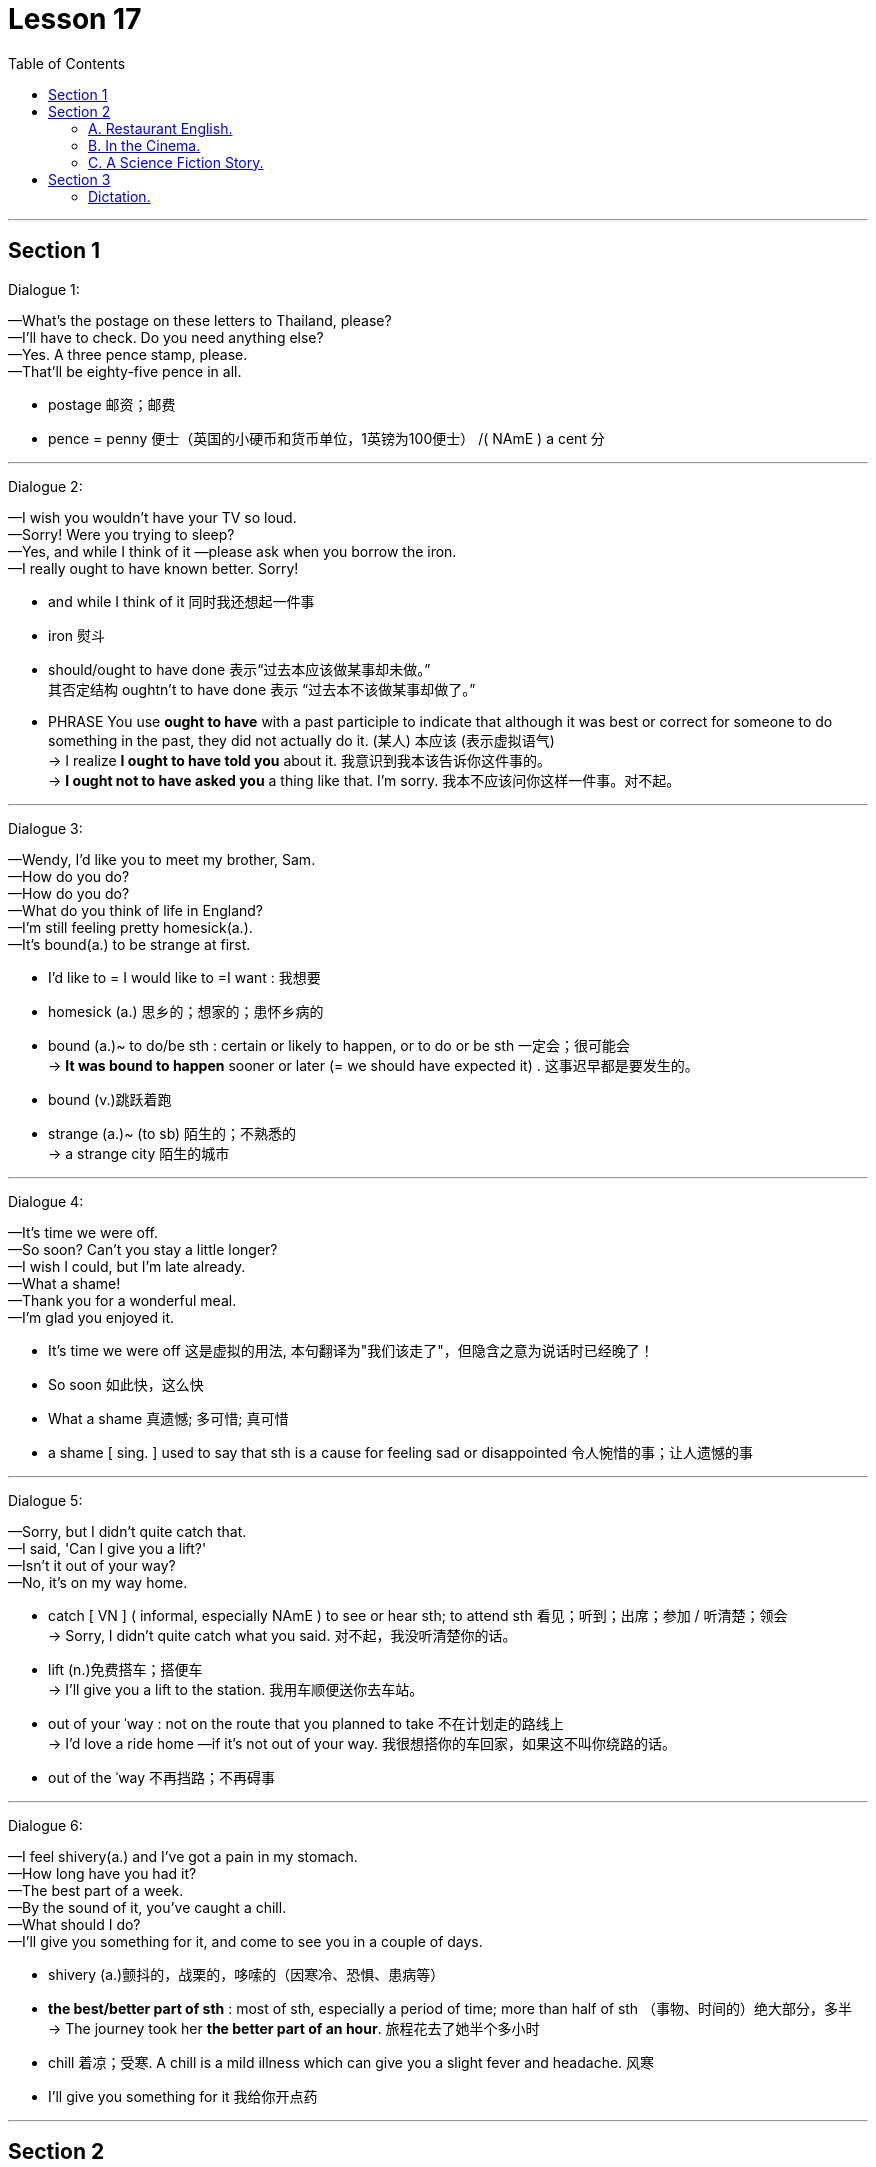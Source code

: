
= Lesson 17
:toc:

---


== Section 1

Dialogue 1: +

—What's the postage on these letters to Thailand, please? +
—I'll have to check. Do you need anything else? +
—Yes. A three pence stamp, please. +
—That'll be eighty-five pence in all.

- postage 邮资；邮费
- pence = penny 便士（英国的小硬币和货币单位，1英镑为100便士） /( NAmE ) a cent 分


---


Dialogue 2: +

—I wish you wouldn't have your TV so loud. +
—Sorry! Were you trying to sleep? +
—Yes, and while I think of it —please ask when you borrow the iron. +
—I really ought to have known better. Sorry!

- and while I think of it 同时我还想起一件事
- iron 熨斗
- should/ought to have done  表示“过去本应该做某事却未做。”  +
其否定结构 oughtn't to have done 表示 “过去本不该做某事却做了。” +
- PHRASE You use *ought to have* with a past participle to indicate that although it was best or correct for someone to do something in the past, they did not actually do it. (某人) 本应该 (表示虚拟语气) +
->  I realize *I ought to have told you* about it.  我意识到我本该告诉你这件事的。 +
->  *I ought not to have asked you* a thing like that. I'm sorry.  我本不应该问你这样一件事。对不起。




---

Dialogue 3: +

—Wendy, I'd like you to meet my brother, Sam. +
—How do you do? +
—How do you do? +
—What do you think of life in England? +
—I'm still feeling pretty homesick(a.). +
—It's bound(a.) to be strange at first.

- I'd like to = I would like to =I want : 我想要
- homesick (a.) 思乡的；想家的；患怀乡病的
- bound (a.)~ to do/be sth : certain or likely to happen, or to do or be sth 一定会；很可能会 +
-> *It was bound to happen* sooner or later (= we should have expected it) . 这事迟早都是要发生的。
- bound (v.)跳跃着跑
- strange (a.)~ (to sb)  陌生的；不熟悉的 +
-> a strange city 陌生的城市




---

Dialogue 4: +

—It's time we were off. +
—So soon? Can't you stay a little longer? +
—I wish I could, but I'm late already. +
—What a shame! +
—Thank you for a wonderful meal. +
—I'm glad you enjoyed it.

- It's time we were off 这是虚拟的用法, 本句翻译为"我们该走了"，但隐含之意为说话时已经晚了！
- So soon 如此快，这么快
- What a shame 真遗憾; 多可惜; 真可惜
- a shame [ sing. ] used to say that sth is a cause for feeling sad or disappointed 令人惋惜的事；让人遗憾的事


---

Dialogue 5: +

—Sorry, but I didn't quite catch that. +
—I said, 'Can I give you a lift?' +
—Isn't it out of your way? +
—No, it's on my way home.

- catch [ VN ] ( informal, especially NAmE ) to see or hear sth; to attend sth 看见；听到；出席；参加 / 听清楚；领会 +
-> Sorry, I didn't quite catch what you said. 对不起，我没听清楚你的话。
- lift (n.)免费搭车；搭便车 +
-> I'll give you a lift to the station. 我用车顺便送你去车站。

- out of your ˈway : not on the route that you planned to take 不在计划走的路线上 +
-> I'd love a ride home —if it's not out of your way. 我很想搭你的车回家，如果这不叫你绕路的话。
- out of the ˈway 不再挡路；不再碍事


---

Dialogue 6: +

—I feel shivery(a.) and I've got a pain in my stomach. +
—How long have you had it? +
—The best part of a week. +
—By the sound of it, you've caught a chill. +
—What should I do? +
—I'll give you something for it, and come to see you in a couple of days.

- shivery (a.)颤抖的，战栗的，哆嗦的（因寒冷、恐惧、患病等）
-  **the best/better part of sth** : most of sth, especially a period of time; more than half of sth （事物、时间的）绝大部分，多半 +
->  The journey took her *the better part of an hour*. 旅程花去了她半个多小时
- chill  着凉；受寒. A chill is a mild illness which can give you a slight fever and headache. 风寒

- I'll give you something for it 我给你开点药


---

== Section 2

==== A. Restaurant English.

Dialogue 1: +

Woman: I'd like the continental breakfast, please. +
Waiter: Yes, madam. What sort of fruit juice would you like to start with? +
Woman: The pineapple juice. +
Waiter: Would you prefer honey, marmalade or jam? +
Woman: Oh, marmalade, please. +
Waiter: And what would you like to drink, madam? +
Woman: Coffee, please, black coffee.

- pineapple  菠萝；凤梨
- honey 蜂蜜
- mar·ma·lade :  jam/jelly made from oranges, lemons, etc., eaten especially for breakfast 橘子酱；酸果酱 +
image:../img/marmalade.jpg[]

- jam :[ UC ] a thick sweet substance made by boiling fruit with sugar, often sold in jars and spread on bread 果酱 +
image:../img/jam.jpg[]

- black coffee  黑咖啡（什么都不加的纯咖啡）
- white coffee 加了牛奶或者稀奶油的咖啡

-  es·presso  : /eˈspresəʊ/  [ U ] strong black coffee made by forcing steam or boiling water through ground coffee 蒸馏咖啡（让蒸汽或开水通过磨碎的咖啡豆制成的浓咖啡） +
=> espresso是意大利语，是与咖啡相关的单词，有on the spur of the moment与“for you”（立即为您现煮）的意思。

- latte 拿铁(+牛奶)咖啡 +
=> “拿铁”不是咖啡。拿铁（Latte）在意大利语里是“牛奶”的意思. 意大利语的 Caffè Latte 指的才是拿铁咖啡。现在很多冷饮店都会推出自己的“拿铁”系列，像“红茶拿铁”“抹茶拿铁”等等，其实就是奶茶, 而并没有咖啡的成分。 +
*拿铁咖啡（Coffee Latte）, 是意大利浓缩咖啡（Espresso）与牛奶的混合.* +
image:../img/Coffee Latte.jpg[]

- mocha 摩卡(+巧克力)咖啡 :  a drink made or flavoured with this, often with chocolate added 加巧克力的摩卡咖啡饮料 +
=> *cafe mocha （摩卡咖啡），指混合巧克力的咖啡.* +
image:../img/cafe mocha.jpg[]

- cappuccino :  a type of coffee made with hot frothy milk and sometimes with chocolate powder on the top 卡普契诺咖啡，卡布奇诺咖啡（加热奶，有时上面撒有巧克力粉） +
=> 是一种加入以同量的意大利特浓咖啡, 和蒸汽泡沫牛奶, 相混合的意大利咖啡。传统的卡布奇诺咖啡, 是三分之一浓缩咖啡，三分之一蒸汽牛奶, 和三分之一泡沫牛奶，并在上面撒上小颗粒的肉桂粉末。 +
卡布奇诺咖啡, 是意大利咖啡的一种变化，即在偏浓的咖啡上，倒入以蒸汽发泡的牛奶，此时咖啡的颜色, 就像卡布奇诺教会(Capuchin)修士深褐色外衣上覆的头巾一样，咖啡因此得名。 +
image:../img/cappuccino.jpg[]

- instant coffee 速溶咖啡
- brewed coffee 现煮的咖啡

---

Dialogue 2:

Head Waiter: "Deep Sea Restaurant". Head Waiter. Good morning. +
Woman: I'd like to reserve a table for five. +
Head Waiter: And was that today, madam? +
Woman: Of course. +
Head Waiter: At what time, madam? +
Woman: Oh, about three o'clock, I suppose. +
Head Waiter: I'm afraid we only serve lunch until 3 pm, madam. +
Woman: Oh well, two o'clock then, and it must be by a window. +
Head Waiter: Very good, and what name, please? +
Woman: Bellington, Mrs. Martha Bellington. +
Head Waiter: Very good, Mrs. Bellington. A table for five at 2 pm today.


---

Dialogue 3:

Head Waiter: "Deep Sea Restaurant." Good morning. +
Man: Do you have a table for two this evening? +
Head Waiter: Certainly, sir. At what time was it? +
Man: What time does the band start playing? +
Head Waiter: At 8 pm, sir. +
Man: Right. Make it 7:30 then, and near the dance floor if possible. +
Head Waiter: Very good, sir. And what name, please? +
Man: Kryzkoviak. +
Head Waiter: Could you just repeat that, please? +
Man: Kryzkoviak, that's Polish, you know. K-R-Y-Z-K-O-V-I-A-K. +
Head Waiter: Yes. Thank you, Mr. Kryzkoviak. We look forward to seeing you.

- dance floor :an area where people can dance in a hotel, restaurant, etc. （旅馆、餐厅供客人跳舞的）舞场，舞池 +
image:../img/dance floor.jpg[]


---

==== B. In the Cinema. +

—What shall we do tonight? +
—How about the cinema? +
—That's a good idea. We haven't been for ages. +
—What would you like to see? +
—Oh, I don't know. Spy Story? +
—Spy Story? That terrible, old film? +
—But it's got James Perevelle in it. I'm still trying to write a story about him, you know. +
—But I've seen it before. +
—Never mind. Perhaps you'll like it better the second time.

- We haven't been for ages 我们好久没做了 +
- ages [pl.] ( also an age [ sing. ] ) ( informal especially BrE ) a very long time 很长时间 +
-> I waited for ages . 我等了好长时间。 +
-> Carlos left ages ago . 卡洛斯老早就离开了。 +
-> It's been an age since we've seen them. 我们有很长一段时间没有见到他们了。



(In the cinema) +
—(You look so beautiful in that dress. Why do you have to die?) +
—Would you like an ice cream? +
—Shhhh. No, thank you. +

- Shhhh 嘘（语气词）


—(Let's run away together and forget about the whole world.) +
—What about some chocolates? +
—Shut up! I'm watching the film. +
—Well, I'm gonna get myself some chocolates. +

- run away 私奔 /出走
- gonna 将要（等于 going to）

—(Just you and me and nobody else.)
(After the film) +
—That was really wonderful. +
—Wonderful? Don't be silly. +
—He's a fantastic actor. +
—Do you feel alright? +
—Of course, I do. +
—I just wondered. You don't usually like rubbish films like that. +
—It wasn't rubbish at all. Some of the films you like are really terrible, though.

- Do you feel alright? 您觉得还好吗?
- wonder : V-T/V-I If you wonder about something, you think about it, either because it interests you and you want to know more about it, or because you are worried or suspicious about it.  想知道


---

==== C. A Science Fiction Story.


The spaceship flew around the new planet several times. The planet was blue and
green. They couldn't see the surface of the planet because there were too many white
clouds. The spaceship descended slowly through the clouds and landed in the middle of a
green forest. The two astronauts put on their space suits, opened the door, climbed
carefully down the ladder, and stepped onto the planet.

- descend (v.)下来；下去；下降 +
-> The plane began to descend. 飞机开始降落。


The woman looked at a small control unit on her arm. 'It's all right,' she said to the
man. 'We can breathe the air ... it's a mixture of oxygen and nitrogen.' Both of them took
off their helmets and breathed deeply. +
They looked at everything carefully. All the plants and animals looked new and
strange. They could not find any intelligent life.

- nitrogen  氮；氮气
- helmet 头盔；防护帽
- intelligent 有智力的；有理解和学习能力的 /智能的 / 有才智的；悟性强的；聪明的

After several hours, they returned to their spaceship. Everything looked normal. The
man switched on the controls, but nothing happened. 'Something's wrong,' he said. 'I don't understand ... the engines aren't working.' He switched on the computer, but that didn't work either. 'Eve,' he said, 'we're stuck here ... we can't take off!'
'Don't worry, Adam,' she replied. 'They'll rescue us soon.'

- switch off/on | switch sth off/on 关╱开（电灯、机器等） +
-> How do you switch this thing on? 这东西怎么开？

- take off  (飞机) 起飞 / 脱去


---

== Section 3

==== Dictation.

There were angry scenes yesterday /outside No. 10 Downing Street /as London school
teachers protested(v.) about their salaries and conditions. London teachers are now in the
second week of their strike(n.) for better pay. Tim Burston, BBC correspondent for education
was there.

- scene : A scene in a play, movie, or book is part of it in which a series of events happen in the same place. 场面; 片断 /景象 /场面; 事件
- Downing Street 唐宁街(英国首相及财政大臣所居住的位于伦敦的街道); 英国首相及其手下官员
- protest (v.)~ (against sth) 抗议；抗议书（或行动）；反对
- strike 罢工；罢课；罢市
- correspondent 记者；通讯员


---
